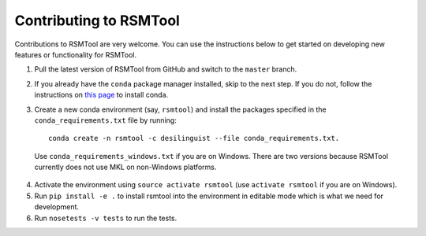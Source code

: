 Contributing to RSMTool
=======================

Contributions to RSMTool are very welcome. You can use the instructions below to get started on developing new features or functionality for RSMTool.

1. Pull the latest version of RSMTool from GitHub and switch to the ``master`` branch.

2. If you already have the ``conda`` package manager installed, skip to the next step. If you do not, follow the instructions on `this page <http://conda.pydata.org/docs/install/quick.html>`_ to install conda.

3. Create a new conda environment (say, ``rsmtool``) and install the packages specified in the ``conda_requirements.txt`` file by running::

    conda create -n rsmtool -c desilinguist --file conda_requirements.txt.

 Use ``conda_requirements_windows.txt`` if you are on Windows. There are two versions because RSMTool currently does not use MKL on non-Windows platforms.

4. Activate the environment using ``source activate rsmtool`` (use ``activate rsmtool`` if you are on Windows).

5. Run ``pip install -e .`` to install rsmtool into the environment in editable mode which is what we need for development.

6. Run ``nosetests -v tests`` to run the tests.
